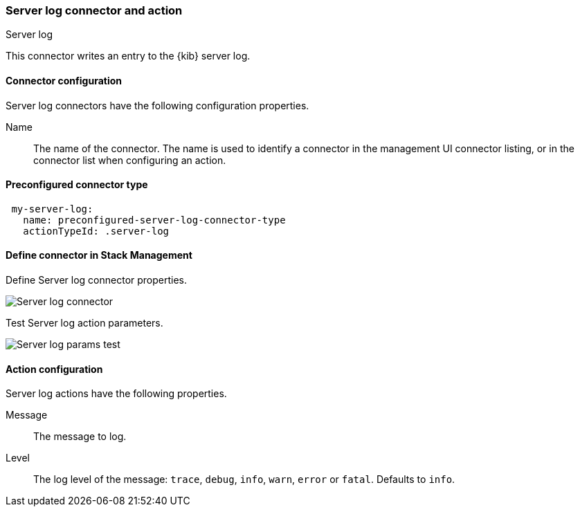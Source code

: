 [role="xpack"]
[[server-log-action-type]]
=== Server log connector and action
++++
<titleabbrev>Server log</titleabbrev>
++++

This connector writes an entry to the {kib} server log.

[float]
[[server-log-connector-configuration]]
==== Connector configuration

Server log connectors have the following configuration properties.

Name::      The name of the connector. The name is used to identify a  connector in the management UI connector listing, or in the connector list when configuring an action.

[float]
[[Preconfigured-server-log-configuration]]
==== Preconfigured connector type

[source,text]
--
 my-server-log:
   name: preconfigured-server-log-connector-type
   actionTypeId: .server-log
--

[float]
[[define-serverlog-ui]]
==== Define connector in Stack Management

Define Server log connector properties.

[role="screenshot"]
image::management/connectors/images/serverlog-connector.png[Server log connector]

Test Server log action parameters.

[role="screenshot"]
image::management/connectors/images/serverlog-params-test.png[Server log params test]

[float]
[[server-log-action-configuration]]
==== Action configuration

Server log actions have the following properties.

Message::   The message to log.
Level::     The log level of the message: `trace`, `debug`, `info`, `warn`, `error` or `fatal`. Defaults to `info`.
